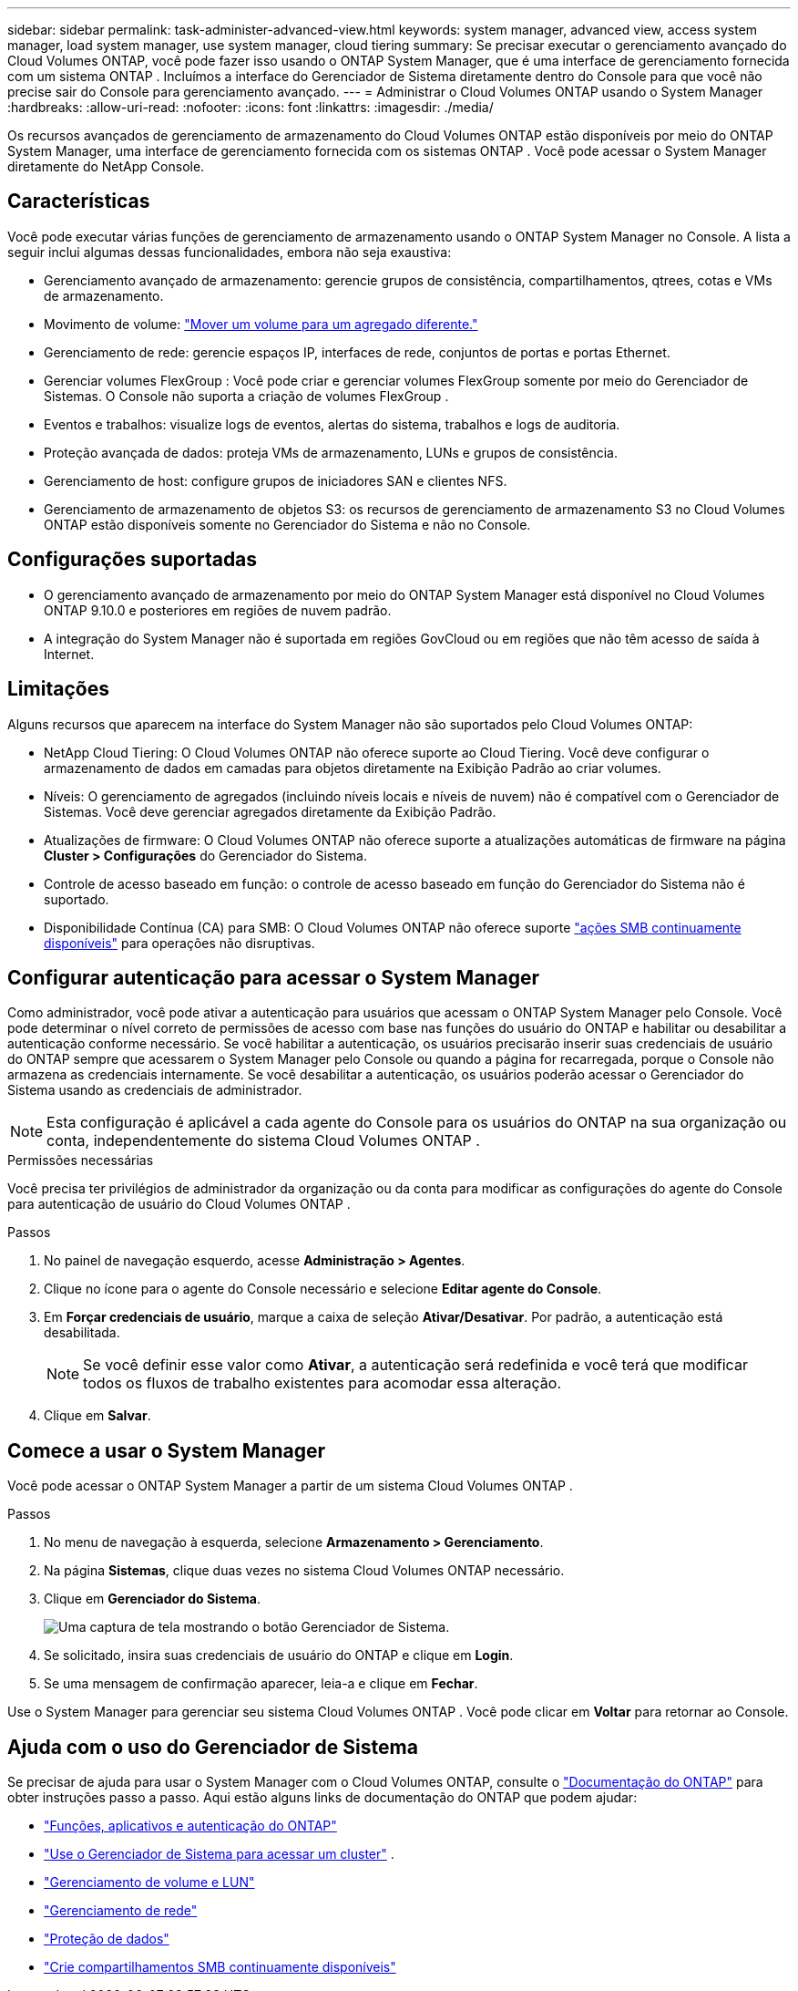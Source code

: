 ---
sidebar: sidebar 
permalink: task-administer-advanced-view.html 
keywords: system manager, advanced view, access system manager, load system manager, use system manager, cloud tiering 
summary: Se precisar executar o gerenciamento avançado do Cloud Volumes ONTAP, você pode fazer isso usando o ONTAP System Manager, que é uma interface de gerenciamento fornecida com um sistema ONTAP .  Incluímos a interface do Gerenciador de Sistema diretamente dentro do Console para que você não precise sair do Console para gerenciamento avançado. 
---
= Administrar o Cloud Volumes ONTAP usando o System Manager
:hardbreaks:
:allow-uri-read: 
:nofooter: 
:icons: font
:linkattrs: 
:imagesdir: ./media/


[role="lead"]
Os recursos avançados de gerenciamento de armazenamento do Cloud Volumes ONTAP estão disponíveis por meio do ONTAP System Manager, uma interface de gerenciamento fornecida com os sistemas ONTAP . Você pode acessar o System Manager diretamente do NetApp Console.



== Características

Você pode executar várias funções de gerenciamento de armazenamento usando o ONTAP System Manager no Console. A lista a seguir inclui algumas dessas funcionalidades, embora não seja exaustiva:

* Gerenciamento avançado de armazenamento: gerencie grupos de consistência, compartilhamentos, qtrees, cotas e VMs de armazenamento.
* Movimento de volume: link:task-manage-volumes.html#move-a-volume["Mover um volume para um agregado diferente."]
* Gerenciamento de rede: gerencie espaços IP, interfaces de rede, conjuntos de portas e portas Ethernet.
* Gerenciar volumes FlexGroup : Você pode criar e gerenciar volumes FlexGroup somente por meio do Gerenciador de Sistemas. O Console não suporta a criação de volumes FlexGroup .
* Eventos e trabalhos: visualize logs de eventos, alertas do sistema, trabalhos e logs de auditoria.
* Proteção avançada de dados: proteja VMs de armazenamento, LUNs e grupos de consistência.
* Gerenciamento de host: configure grupos de iniciadores SAN e clientes NFS.
* Gerenciamento de armazenamento de objetos S3: os recursos de gerenciamento de armazenamento S3 no Cloud Volumes ONTAP estão disponíveis somente no Gerenciador do Sistema e não no Console.




== Configurações suportadas

* O gerenciamento avançado de armazenamento por meio do ONTAP System Manager está disponível no Cloud Volumes ONTAP 9.10.0 e posteriores em regiões de nuvem padrão.
* A integração do System Manager não é suportada em regiões GovCloud ou em regiões que não têm acesso de saída à Internet.




== Limitações

Alguns recursos que aparecem na interface do System Manager não são suportados pelo Cloud Volumes ONTAP:

* NetApp Cloud Tiering: O Cloud Volumes ONTAP não oferece suporte ao Cloud Tiering.  Você deve configurar o armazenamento de dados em camadas para objetos diretamente na Exibição Padrão ao criar volumes.
* Níveis: O gerenciamento de agregados (incluindo níveis locais e níveis de nuvem) não é compatível com o Gerenciador de Sistemas. Você deve gerenciar agregados diretamente da Exibição Padrão.
* Atualizações de firmware: O Cloud Volumes ONTAP não oferece suporte a atualizações automáticas de firmware na página *Cluster > Configurações* do Gerenciador do Sistema.
* Controle de acesso baseado em função: o controle de acesso baseado em função do Gerenciador do Sistema não é suportado.
* Disponibilidade Contínua (CA) para SMB: O Cloud Volumes ONTAP não oferece suporte  https://kb.netapp.com/on-prem/ontap/da/NAS/NAS-KBs/What_are_SMB_Continuous_Availability_CA_Shares["ações SMB continuamente disponíveis"^] para operações não disruptivas.




== Configurar autenticação para acessar o System Manager

Como administrador, você pode ativar a autenticação para usuários que acessam o ONTAP System Manager pelo Console.  Você pode determinar o nível correto de permissões de acesso com base nas funções do usuário do ONTAP e habilitar ou desabilitar a autenticação conforme necessário.  Se você habilitar a autenticação, os usuários precisarão inserir suas credenciais de usuário do ONTAP sempre que acessarem o System Manager pelo Console ou quando a página for recarregada, porque o Console não armazena as credenciais internamente.  Se você desabilitar a autenticação, os usuários poderão acessar o Gerenciador do Sistema usando as credenciais de administrador.


NOTE: Esta configuração é aplicável a cada agente do Console para os usuários do ONTAP na sua organização ou conta, independentemente do sistema Cloud Volumes ONTAP .

.Permissões necessárias
Você precisa ter privilégios de administrador da organização ou da conta para modificar as configurações do agente do Console para autenticação de usuário do Cloud Volumes ONTAP .

.Passos
. No painel de navegação esquerdo, acesse *Administração > Agentes*.
. Clique noimage:icon-action.png[""] ícone para o agente do Console necessário e selecione *Editar agente do Console*.
. Em *Forçar credenciais de usuário*, marque a caixa de seleção *Ativar/Desativar*.  Por padrão, a autenticação está desabilitada.
+

NOTE: Se você definir esse valor como *Ativar*, a autenticação será redefinida e você terá que modificar todos os fluxos de trabalho existentes para acomodar essa alteração.

. Clique em *Salvar*.




== Comece a usar o System Manager

Você pode acessar o ONTAP System Manager a partir de um sistema Cloud Volumes ONTAP .

.Passos
. No menu de navegação à esquerda, selecione *Armazenamento > Gerenciamento*.
. Na página *Sistemas*, clique duas vezes no sistema Cloud Volumes ONTAP necessário.
. Clique em *Gerenciador do Sistema*.
+
image:screenshot_advanced_view.png["Uma captura de tela mostrando o botão Gerenciador de Sistema."]

. Se solicitado, insira suas credenciais de usuário do ONTAP e clique em *Login*.
. Se uma mensagem de confirmação aparecer, leia-a e clique em *Fechar*.


Use o System Manager para gerenciar seu sistema Cloud Volumes ONTAP .  Você pode clicar em *Voltar* para retornar ao Console.



== Ajuda com o uso do Gerenciador de Sistema

Se precisar de ajuda para usar o System Manager com o Cloud Volumes ONTAP, consulte o https://docs.netapp.com/us-en/ontap/index.html["Documentação do ONTAP"^] para obter instruções passo a passo.  Aqui estão alguns links de documentação do ONTAP que podem ajudar:

* https://docs.netapp.com/us-en/ontap/ontap-security-hardening/roles-applications-authentication.html["Funções, aplicativos e autenticação do ONTAP"^]
* https://docs.netapp.com/us-en/ontap/system-admin/access-cluster-system-manager-browser-task.html["Use o Gerenciador de Sistema para acessar um cluster"^] .
* https://docs.netapp.com/us-en/ontap/volume-admin-overview-concept.html["Gerenciamento de volume e LUN"^]
* https://docs.netapp.com/us-en/ontap/network-manage-overview-concept.html["Gerenciamento de rede"^]
* https://docs.netapp.com/us-en/ontap/concept_dp_overview.html["Proteção de dados"^]
* https://docs.netapp.com/us-en/ontap/smb-hyper-v-sql/create-continuously-available-shares-task.html["Crie compartilhamentos SMB continuamente disponíveis"^]

